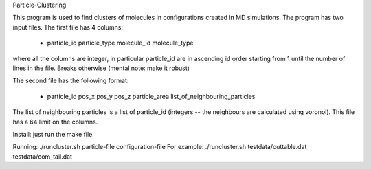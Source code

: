 Particle-Clustering

This program is used to find clusters of molecules in configurations created in MD simulations. The program has two input files. The first file has 4 columns:

 * particle_id  particle_type  molecule_id  molecule_type

where all the columns are integer, in particular particle_id are in ascending id order starting from 1 until the number of lines in the file. Breaks otherwise (mental note: make it robust)


The second file has the following format:

 * particle_id pos_x pos_y pos_z particle_area list_of_neighbouring_particles

The list of neighbouring particles is a list of particle_id (integers -- the neighbours are calculated using voronoi). This file has a 64 limit on the 
columns.

Install: just run the make file

Running: ./runcluster.sh particle-file configuration-file
For example: ./runcluster.sh testdata/outtable.dat testdata/com_tail.dat

